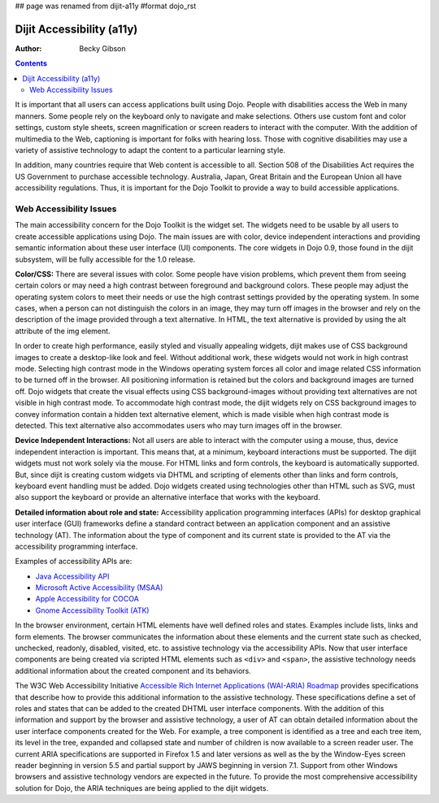 ## page was renamed from dijit-a11y
#format dojo_rst

Dijit Accessibility (a11y)
==========================

:Author: Becky Gibson

.. contents::
   :depth: 2

It is important that all users can access applications built using Dojo. People with disabilities access the Web in many manners. Some people rely on the keyboard only to navigate and make selections. Others use custom font and color settings, custom style sheets, screen magnification or screen readers to interact with the computer. With the addition of multimedia to the Web, captioning is important for folks with hearing loss. Those with cognitive disabilities may use a variety of assistive technology to adapt the content to a particular learning style. 

In addition, many countries require that Web content is accessible to all. Section 508 of the Disabilities Act requires the US Government to purchase accessible technology. Australia, Japan, Great Britain and the European Union all have accessibility regulations. Thus, it is important for the Dojo Toolkit to provide a way to build accessible applications.


========================
Web Accessibility Issues
========================

The main accessibility concern for the Dojo Toolkit is the widget set. The widgets need to be usable by all users to create accessible applications using Dojo. The main issues are with color, device independent interactions and providing semantic information about these user interface (UI) components. The core widgets in Dojo 0.9, those found in the dijit subsystem, will be fully accessible for the 1.0 release. 

**Color/CSS:** There are several issues with color. Some people have vision problems, which prevent them from seeing certain colors or may need a high contrast between foreground and background colors. These people may adjust the operating system colors to meet their needs or use the high contrast settings provided by the operating system. In some cases, when a person can not distinguish the colors in an image, they may turn off images in the browser and rely on the description of the image provided through a text alternative. In HTML, the text alternative is provided by using the alt attribute of the img element. 

In order to create high performance, easily styled and visually appealing widgets, dijit makes use of CSS background images to create a desktop-like look and feel. Without additional work, these widgets would not work in high contrast mode. Selecting high contrast mode in the Windows operating system forces all color and image related CSS information to be turned off in the browser. All positioning information is retained but the colors and background images are turned off. Dojo widgets that create the visual effects using CSS background-images without providing text alternatives are not visible in high contrast mode. To accommodate high contrast mode, the dijit widgets rely on CSS background images to convey information contain a hidden text alternative element, which is made visible when high contrast mode is detected. This text alternative also accommodates users who may turn images off in the browser.

**Device Independent Interactions:** Not all users are able to interact with the computer using a mouse, thus, device independent interaction is important. This means that, at a minimum, keyboard interactions must be supported. The dijit widgets must not work solely via the mouse. For HTML links and form controls, the keyboard is automatically supported. But, since dijit is creating custom widgets via DHTML and scripting of elements other than links and form controls, keyboard event handling must be added. Dojo widgets created using technologies other than HTML such as SVG, must also support the keyboard or provide an alternative interface that works with the keyboard.

**Detailed information about role and state:** Accessibility application programming interfaces (APIs) for desktop graphical user interface (GUI) frameworks define a standard contract between an application component and an assistive technology (AT). The information about the type of component and its current state is provided to the AT via the accessibility programming interface.

Examples of accessibility APIs are:

* `Java Accessibility API <http://java.sun.com/products/jfc/accessibility/index.jsp>`_
* `Microsoft Active Accessibility (MSAA) <http://msdn.microsoft.com/library/default.asp?url=/library/en-us/msaa/msaaccrf_8y2b.asp>`_
* `Apple Accessibility for COCOA <http://developer.apple.com/documentation/Cocoa/Conceptual/Accessibility/index.html>`_
* `Gnome Accessibility Toolkit (ATK) <http://library.gnome.org/devel/atk/unstable/>`_

In the browser environment, certain HTML elements have well defined roles and states. Examples include lists, links and form elements. The browser communicates the information about these elements and the current state such as checked, unchecked, readonly, disabled, visited, etc. to assistive technology via the accessibility APIs. Now that user interface components are being created via scripted HTML elements such as ``<div>`` and ``<span>``, the assistive technology needs additional information about the created component and its behaviors.

The W3C Web Accessibility Initiative `Accessible Rich Internet Applications (WAI-ARIA) Roadmap <http://www.w3.org/TR/aria-roadmap/>`_ provides specifications that describe how to provide this additional information to the assistive technology. These specifications define a set of roles and states that can be added to the created DHTML user interface components. With the addition of this information and support by the browser and assistive technology, a user of AT can obtain detailed information about the user interface components created for the Web. For example, a tree component is identified as a tree and each tree item, its level in the tree, expanded and collapsed state and number of children is now available to a screen reader user. The current ARIA specifications are supported in Firefox 1.5 and later versions as well as the by the Window-Eyes screen reader beginning in version 5.5 and partial support by JAWS  beginning in version 7.1. Support from other Windows browsers and assistive technology vendors are expected in the future. To provide the most comprehensive accessibility solution for Dojo, the ARIA techniques are being applied to the dijit widgets.
